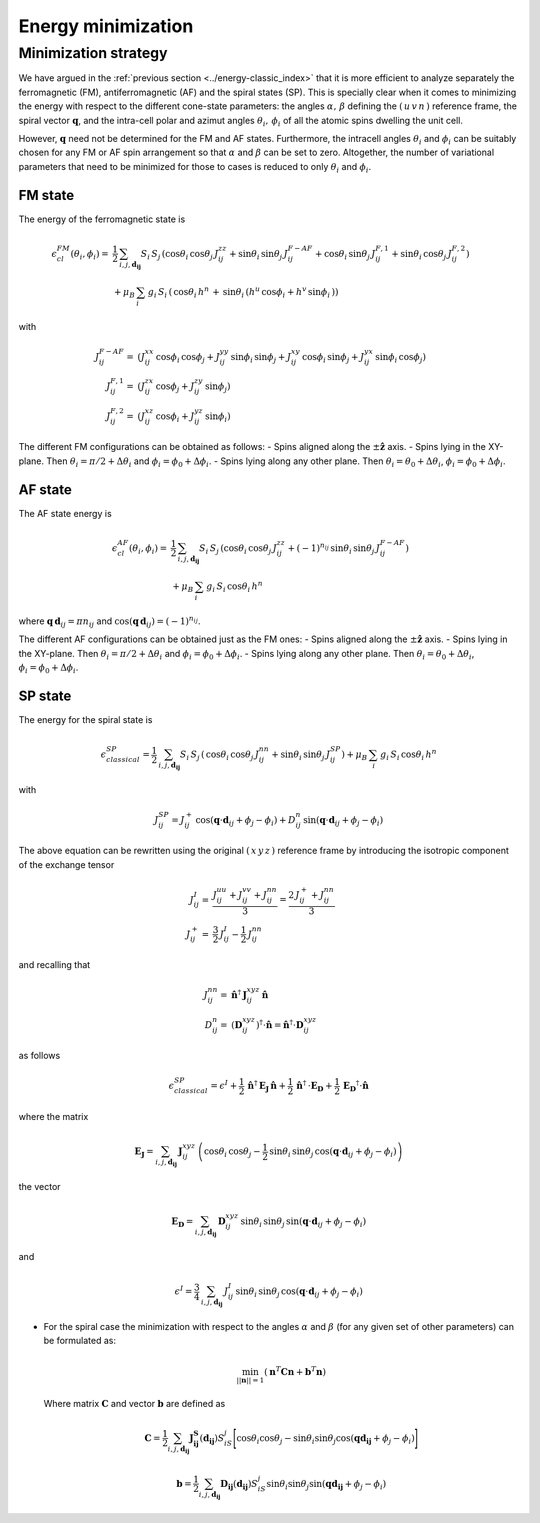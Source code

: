 .. _user-guide_methods_energy-minimization:

*******************
Energy minimization
*******************

.. dropdown:: Notation used on this page

  * .. include:: ../page-notations/vector.inc
  * .. include:: ../page-notations/matrix.inc
  * .. include:: ../page-notations/bra-ket.inc
  * .. include:: ../page-notations/parentheses.inc
  * .. include:: ../page-notations/kronecker-delta.inc
  * .. include:: ../page-notations/uvn-or-spherical.inc


=====================
Minimization strategy
=====================
We have argued in the :ref:`previous section <../energy-classic_index>` that
it is more efficient to analyze separately the ferromagnetic (FM),
antiferromagnetic (AF)
and the spiral states (SP). This is specially clear when it comes to minimizing the energy
with respect to the different cone-state parameters: the angles
:math:`\alpha,\,\beta` defining the :math:`(\,u\,v\,n\,)` reference frame, the spiral
vector :math:`\boldsymbol{q}`, and the intra-cell polar and azimut angles
:math:`\theta_i,\,\phi_i` of all the atomic spins dwelling the unit cell.

However, :math:`\boldsymbol{q}` need not be determined for the FM and AF states.
Furthermore, the intracell angles :math:`\theta_i` and :math:`\phi_i` can be suitably chosen
for any FM or AF spin arrangement so that :math:`\alpha` and :math:`\beta` can be set to
zero. Altogether, the number of variational parameters that need to be minimized for those
to cases is reduced to only :math:`\theta_i` and :math:`\phi_i`.

--------
FM state
--------
The energy of the ferromagnetic state is

.. math::
  \epsilon_{cl}^{FM}(\theta_i,\phi_i)=&
  \frac{1}{2}\,\sum_{i, j, \boldsymbol{d_{ij}}}
  S_i\,S_j\,\left(
  \cos\theta_i\,\cos\theta_j\,J_{ij}^{zz}
  +\sin\theta_i\,\sin\theta_j\,J_{ij}^{F-AF}
  +\cos\theta_i\,\sin\theta_j\,J_{ij}^{F,1}
  +\sin\theta_i\,\cos\theta_j\,J_{ij}^{F,2}
  \right)\\
  &+\mu_B\,
  \sum_i\,g_i\,  S_i\,\left(\,\cos\theta_i\,h^n\,+\,
  \sin\theta_i\,
  \left(h^u\,\cos\phi_i+h^v\,\sin\phi_i\,\right)
  \right)

with

.. math::
  J_{ij}^{F-AF}=&
   (J_{ij}^{xx}\,\cos\phi_i\,\cos\phi_j+
  J_{ij}^{yy}\,\sin\phi_i\,\sin\phi_j+
  J_{ij}^{xy}\,\cos\phi_i\,\sin\phi_j+
  J_{ij}^{yx}\,\sin\phi_i\,\cos\phi_j)\\
  J_{ij}^{F,1}=&
  (J_{ij}^{zx}\,\cos\phi_j+J_{ij}^{zy}\,\sin\phi_j)\\
  J_{ij}^{F,2}=&(J_{ij}^{xz}\,\cos\phi_i+J_{ij}^{yz}\,\sin\phi_i)

The different FM configurations can be obtained as follows:
- Spins aligned along the :math:`\pm\boldsymbol{\hat{z}}` axis.
- Spins lying in the XY-plane. Then :math:`\theta_i=\pi/2+\Delta\theta_i` and
:math:`\phi_i=\phi_0+\Delta\phi_i`.
- Spins lying along any other plane. Then :math:`\theta_i=\theta_0+\Delta\theta_i`,
:math:`\phi_i=\phi_0+\Delta\phi_i`.

--------
AF state
--------
The AF state energy is

.. math::
  \epsilon_{cl}^{AF}(\theta_i,\phi_i)=
  &\frac{1}{2}\,\sum_{i, j, \boldsymbol{d_{ij}}}
  S_i\,S_j\,\left(
  \cos\theta_i\,\cos\theta_j\,J_{ij}^{zz}
  +(-1)^{n_{ij}}\,\sin\theta_i\,\sin\theta_j\,
  J_{ij}^{F-AF}\right)\\
  &+\mu_B\,\sum_i\,g_i\, S_i\,\cos\theta_i\,h^n

where :math:`\boldsymbol{q}\,\boldsymbol{d}_{ij} = \pi n_{ij}` and
:math:`\cos(\boldsymbol{q}\,\boldsymbol{d}_{ij})=(-1)^{n_{ij}}`.

The different AF configurations can be obtained just as the FM ones:
- Spins aligned along the :math:`\pm\boldsymbol{\hat{z}}` axis.
- Spins lying in the XY-plane. Then :math:`\theta_i=\pi/2+\Delta\theta_i` and
:math:`\phi_i=\phi_0+\Delta\phi_i`.
- Spins lying along any other plane. Then :math:`\theta_i=\theta_0+\Delta\theta_i`,
:math:`\phi_i=\phi_0+\Delta\phi_i`.

--------
SP state
--------
The energy for the spiral state is

.. math::
   \epsilon_{classical}^{SP}=
   \frac{1}{2}\,\sum_{i, j, \boldsymbol{d_{ij}}}
    S_i\,S_j\,\left(
      \,\cos\theta_i\,\cos\theta_j\,J_{ij}^{nn}+
      \sin\theta_i\,\sin\theta_j\,J_{ij}^{SP}\right)+
      \mu_B\,\sum_i\,g_i\,  S_i\,\cos\theta_i\,h^n

with

.. math::
  J_{ij}^{SP}=
       J_{ij}^+\,\cos(\boldsymbol{q}\cdot\boldsymbol{d}_{ij}+\phi_j-\phi_i)+
         D_{ij}^{n}\,\sin(\boldsymbol{q}\cdot\boldsymbol{d}_{ij}+\phi_j-\phi_i)

The above equation can be rewritten using the original :math:`(\,x\,y\,z\,)` reference frame
by introducing the isotropic component of the exchange tensor

.. math::
  J_{ij}^{I}=&\frac{J_{ij}^{uu}+J_{ij}^{vv}+J_{ij}^{nn}}{3}=\frac{2\,J_{ij}^++J_{ij}^{nn}}{3}\\
  J_{ij}^+  =&\frac{3}{2}\,J_{ij}^{I}-\frac{1}{2}\,J_{ij}^{nn}

and recalling that

.. math::
  J_{ij}^{nn}=& \boldsymbol{\hat{n}}^\dagger\,\boldsymbol{J}_{ij}^{xyz}\,\boldsymbol{\hat{n}}\\
  D_{ij}^n =&(\boldsymbol{D}_{ij}^{xyz})^\dagger\cdot\boldsymbol{\hat{n}}
  =\boldsymbol{\hat{n}}^\dagger\cdot \boldsymbol{D}_{ij}^{xyz}

as follows

.. math::
  \epsilon_{classical}^{SP}=\epsilon^{I}+
  \frac{1}{2}\,\boldsymbol{\hat{n}}^\dagger\,\boldsymbol{E_J}\,\boldsymbol{\hat{n}}
  +\frac{1}{2}\,\boldsymbol{\hat{n}}^\dagger\,\cdot\boldsymbol{E_D}
  +\frac{1}{2}\,\boldsymbol{E_D}^\dagger\cdot\boldsymbol{\hat{n}}

where the matrix

.. math::
  \boldsymbol{E_J}=\sum_{i, j, \boldsymbol{d_{ij}}}\,
  \boldsymbol{J}_{ij}^{xyz}\,
  \left(\cos\theta_i\,\cos\theta_j-\frac{1}{2}\,\sin\theta_i\,\sin\theta_j\,
  \cos(\boldsymbol{q}\cdot\boldsymbol{d}_{ij}+\phi_j-\phi_i)\right)

the vector

.. math::
  \boldsymbol{E_D}=\sum_{i, j, \boldsymbol{d_{ij}}}\,
  \boldsymbol{D}_{ij}^{xyz}\,\sin\theta_i\,\sin\theta_j\,
  \sin(\boldsymbol{q}\cdot\boldsymbol{d}_{ij}+\phi_j-\phi_i)

and

.. math::
  \epsilon^{I}=\frac{3}{4}\,\sum_{i, j, \boldsymbol{d_{ij}}}\,J_{ij}^I\,
  \sin\theta_i\,\sin\theta_j\,\cos(\boldsymbol{q}\cdot\boldsymbol{d}_{ij}+\phi_j-\phi_i)


* For the spiral case the minimization with respect to the angles :math:`\alpha` and :math:`\beta`
  (for any given set of other parameters) can be formulated as:

  .. math::
    \min_{||\boldsymbol{n}|| = 1}
    \left(
      \boldsymbol{n}^T
      \boldsymbol{C}
      \boldsymbol{n}
      +
      \boldsymbol{b}^T
      \boldsymbol{n}
    \right)

  Where matrix :math:`\boldsymbol{C}` and vector :math:`\boldsymbol{b}` are defined as

  .. math::
    \boldsymbol{C}
    =
    \dfrac{1}{2}
    \sum_{i, j, \boldsymbol{d_{ij}}}
    \boldsymbol{J_{ij}^S}(\boldsymbol{d_{ij}})
    S_iS_j
    \Biggl[
      \cos\theta_i\cos\theta_j
      -
      \sin\theta_i\sin\theta_j
      \cos(\boldsymbol{q}\boldsymbol{d_{ij}}+\phi_j-\phi_i)
    \Biggr]

  .. math::
    \boldsymbol{b}
    =
    \dfrac{1}{2}
    \sum_{i, j, \boldsymbol{d_{ij}}}
    \boldsymbol{D_{ij}}(\boldsymbol{d_{ij}})
    S_iS_j
    \sin\theta_i\sin\theta_j
    \sin(\boldsymbol{q}\boldsymbol{d_{ij}}+\phi_j-\phi_i)
